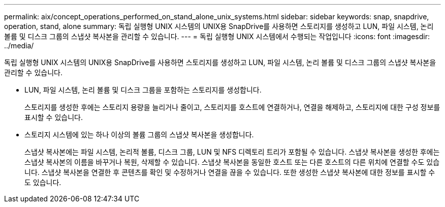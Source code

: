 ---
permalink: aix/concept_operations_performed_on_stand_alone_unix_systems.html 
sidebar: sidebar 
keywords: snap, snapdrive, operation, stand, alone 
summary: 독립 실행형 UNIX 시스템의 UNIX용 SnapDrive를 사용하면 스토리지를 생성하고 LUN, 파일 시스템, 논리 볼륨 및 디스크 그룹의 스냅샷 복사본을 관리할 수 있습니다. 
---
= 독립 실행형 UNIX 시스템에서 수행되는 작업입니다
:icons: font
:imagesdir: ../media/


[role="lead"]
독립 실행형 UNIX 시스템의 UNIX용 SnapDrive를 사용하면 스토리지를 생성하고 LUN, 파일 시스템, 논리 볼륨 및 디스크 그룹의 스냅샷 복사본을 관리할 수 있습니다.

* LUN, 파일 시스템, 논리 볼륨 및 디스크 그룹을 포함하는 스토리지를 생성합니다.
+
스토리지를 생성한 후에는 스토리지 용량을 늘리거나 줄이고, 스토리지를 호스트에 연결하거나, 연결을 해제하고, 스토리지에 대한 구성 정보를 표시할 수 있습니다.

* 스토리지 시스템에 있는 하나 이상의 볼륨 그룹의 스냅샷 복사본을 생성합니다.
+
스냅샷 복사본에는 파일 시스템, 논리적 볼륨, 디스크 그룹, LUN 및 NFS 디렉토리 트리가 포함될 수 있습니다. 스냅샷 복사본을 생성한 후에는 스냅샷 복사본의 이름을 바꾸거나 복원, 삭제할 수 있습니다. 스냅샷 복사본을 동일한 호스트 또는 다른 호스트의 다른 위치에 연결할 수도 있습니다. 스냅샷 복사본을 연결한 후 콘텐츠를 확인 및 수정하거나 연결을 끊을 수 있습니다. 또한 생성한 스냅샷 복사본에 대한 정보를 표시할 수도 있습니다.


